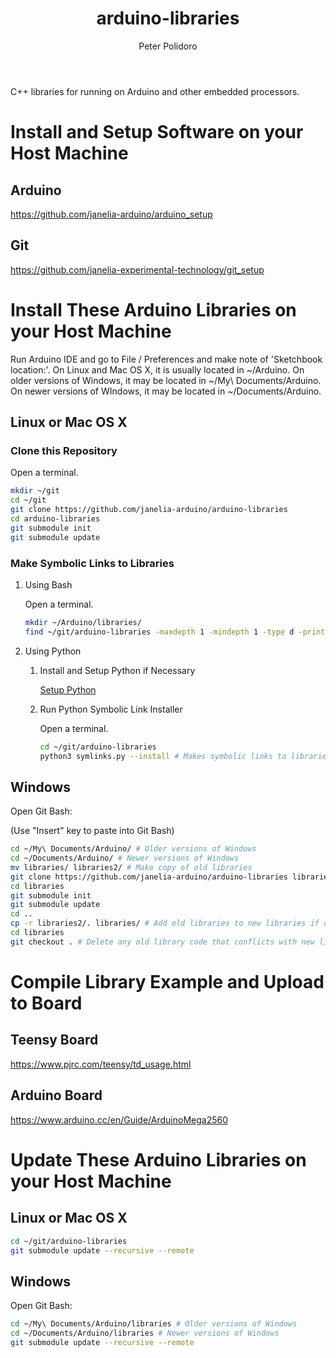 #+TITLE: arduino-libraries
#+AUTHOR: Peter Polidoro
#+EMAIL: peterpolidoro@gmail.com

C++ libraries for running on Arduino and other embedded processors.

* Install and Setup Software on your Host Machine

** Arduino

   [[https://github.com/janelia-arduino/arduino_setup]]

** Git

   [[https://github.com/janelia-experimental-technology/git_setup]]

* Install These Arduino Libraries on your Host Machine

  Run Arduino IDE and go to File / Preferences and make note of 'Sketchbook
  location:'. On Linux and Mac OS X, it is usually located in ~/Arduino. On
  older versions of Windows, it may be located in ~/My\ Documents/Arduino. On
  newer versions of WIndows, it may be located in ~/Documents/Arduino.

** Linux or Mac OS X

*** Clone this Repository

    Open a terminal.

    #+BEGIN_SRC sh
      mkdir ~/git
      cd ~/git
      git clone https://github.com/janelia-arduino/arduino-libraries
      cd arduino-libraries
      git submodule init
      git submodule update
    #+END_SRC

*** Make Symbolic Links to Libraries

**** Using Bash

     Open a terminal.

     #+BEGIN_SRC sh
       mkdir ~/Arduino/libraries/
       find ~/git/arduino-libraries -maxdepth 1 -mindepth 1 -type d -print0 | xargs -0 ln -s -t ~/Arduino/libraries
     #+END_SRC

**** Using Python

***** Install and Setup Python if Necessary

      [[https://github.com/janelia-pypi/python_setup][Setup Python]]

***** Run Python Symbolic Link Installer

      Open a terminal.

      #+BEGIN_SRC sh
        cd ~/git/arduino-libraries
        python3 symlinks.py --install # Makes symbolic links to libraries in /home/<yourusername>/Arduino/
      #+END_SRC

** Windows

   Open Git Bash:

   (Use "Insert" key to paste into Git Bash)

   #+BEGIN_SRC sh
     cd ~/My\ Documents/Arduino/ # Older versions of Windows
     cd ~/Documents/Arduino/ # Newer versions of Windows
     mv libraries/ libraries2/ # Make copy of old libraries
     git clone https://github.com/janelia-arduino/arduino-libraries libraries
     cd libraries
     git submodule init
     git submodule update
     cd ..
     cp -r libraries2/. libraries/ # Add old libraries to new libraries if desired
     cd libraries
     git checkout . # Delete any old library code that conflicts with new library code
   #+END_SRC

* Compile Library Example and Upload to Board

** Teensy Board

   [[https://www.pjrc.com/teensy/td_usage.html]]

** Arduino Board

   [[https://www.arduino.cc/en/Guide/ArduinoMega2560]]

* Update These Arduino Libraries on your Host Machine

** Linux or Mac OS X

   #+BEGIN_SRC sh
     cd ~/git/arduino-libraries
     git submodule update --recursive --remote
   #+END_SRC

** Windows

   Open Git Bash:

   #+BEGIN_SRC sh
     cd ~/My\ Documents/Arduino/libraries # Older versions of Windows
     cd ~/Documents/Arduino/libraries # Newer versions of Windows
     git submodule update --recursive --remote
   #+END_SRC
